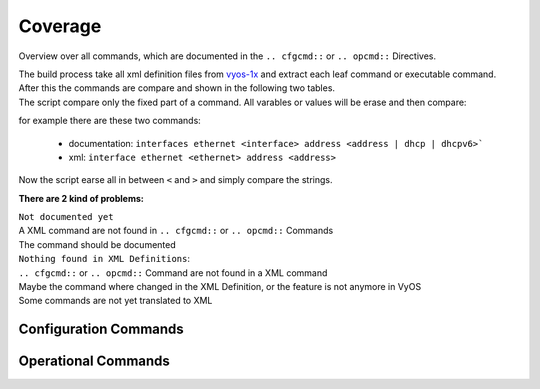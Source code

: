 ########
Coverage
########

Overview over all commands, which are documented in the ``.. cfgcmd::`` or ``.. opcmd::`` Directives.

| The build process take all xml definition files from `vyos-1x <https://github.com/vyos/vyos-1x>`_  and extract each leaf command or executable command.
| After this the commands are compare and shown in the following two tables.
| The script compare only the fixed part of a command. All varables or values will be erase and then compare:

for example there are these two commands:

  * documentation: ``interfaces ethernet <interface> address <address | dhcp | dhcpv6>```
  * xml: ``interface ethernet <ethernet> address <address>``

Now the script earse all in between ``<`` and ``>`` and simply compare the strings.

**There are 2 kind of problems:**   

| ``Not documented yet``
| A XML command are not found in ``.. cfgcmd::`` or ``.. opcmd::`` Commands
| The command should be documented

| ``Nothing found in XML Definitions``: 
| ``.. cfgcmd::`` or ``.. opcmd::`` Command are not found in a XML command
| Maybe the command where changed in the XML Definition, or the feature is not anymore in VyOS
| Some commands are not yet translated to XML


Configuration Commands
======================

.. cfgcmdlist::
    :show-coverage:


Operational Commands
====================

.. opcmdlist::
    :show-coverage: